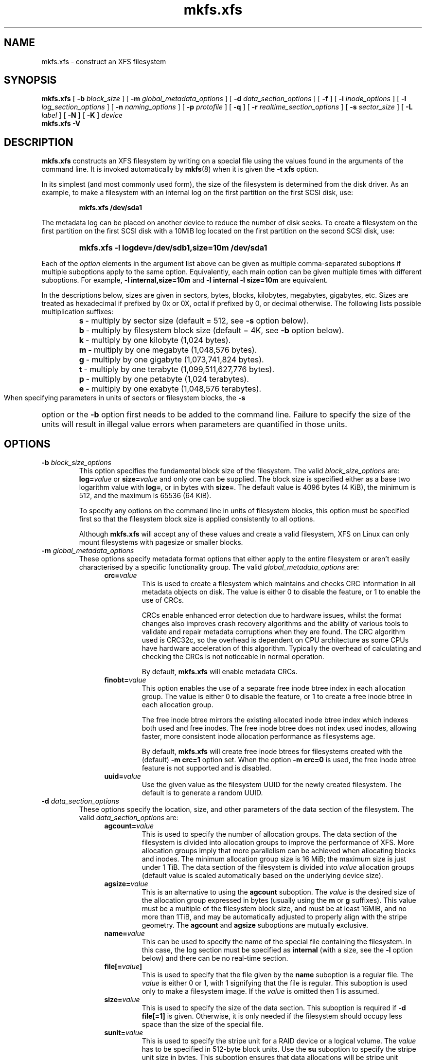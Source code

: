 .TH mkfs.xfs 8
.SH NAME
mkfs.xfs \- construct an XFS filesystem
.SH SYNOPSIS
.B mkfs.xfs
[
.B \-b
.I block_size
] [
.B \-m
.I global_metadata_options
] [
.B \-d
.I data_section_options
] [
.B \-f
] [
.B \-i
.I inode_options
] [
.B \-l
.I log_section_options
] [
.B \-n
.I naming_options
] [
.B \-p
.I protofile
] [
.B \-q
] [
.B \-r
.I realtime_section_options
] [
.B \-s
.I sector_size
] [
.B \-L
.I label
] [
.B \-N
] [
.B \-K
]
.I device
.br
.B mkfs.xfs \-V
.SH DESCRIPTION
.B mkfs.xfs
constructs an XFS filesystem by writing on a special
file using the values found in the arguments of the command line.
It is invoked automatically by
.BR mkfs (8)
when it is given the
.B \-t xfs
option.
.PP
In its simplest (and most commonly used form), the size of the
filesystem is determined from the disk driver.  As an example, to make
a filesystem with an internal log on the first partition on the first
SCSI disk, use:
.IP
.B mkfs.xfs /dev/sda1
.PP
The metadata log can be placed on another device to reduce the number
of disk seeks.  To create a filesystem on the first partition on the
first SCSI disk with a 10MiB log located on the first partition
on the second SCSI disk, use:
.RS
.HP
.B mkfs.xfs\ \-l\ logdev=/dev/sdb1,size=10m /dev/sda1
.RE
.PP
Each of the
.I option
elements in the argument list above can be given as multiple comma-separated
suboptions if multiple suboptions apply to the same option.
Equivalently, each main option can be given multiple times with
different suboptions.
For example,
.B \-l internal,size=10m
and
.B \-l internal \-l size=10m
are equivalent.
.PP
In the descriptions below, sizes are given in sectors, bytes, blocks,
kilobytes, megabytes, gigabytes, etc.
Sizes are treated as hexadecimal if prefixed by 0x or 0X,
octal if prefixed by 0, or decimal otherwise.
The following lists possible multiplication suffixes:
.RS
.PD 0
.HP
.BR s "\ \-\ multiply by sector size (default = 512, see " \-s
option below).
.HP
.BR b "\ \-\ multiply by filesystem block size (default = 4K, see " \-b
option below).
.HP
.BR k "\ \-\ multiply by one kilobyte (1,024 bytes)."
.HP
.BR m "\ \-\ multiply by one megabyte (1,048,576 bytes)."
.HP
.BR g "\ \-\ multiply by one gigabyte (1,073,741,824 bytes)."
.HP
.BR t "\ \-\ multiply by one terabyte (1,099,511,627,776 bytes)."
.HP
.BR p "\ \-\ multiply by one petabyte (1,024 terabytes)."
.HP
.BR e "\ \-\ multiply by one exabyte (1,048,576 terabytes)."
.PD
.RE
.PP
When specifying parameters in units of sectors or filesystem blocks, the
.B \-s
option or the
.B \-b
option first needs to be added to the command line.
Failure to specify the size of the units will result in illegal value errors
when parameters are quantified in those units.
.SH OPTIONS
.TP
.BI \-b " block_size_options"
This option specifies the fundamental block size of the filesystem.
The valid
.I block_size_options
are:
.BI log= value
or
.BI size= value
and only one can be supplied.
The block size is specified either as a base two logarithm value with
.BR log= ,
or in bytes with
.BR size= .
The default value is 4096 bytes (4 KiB), the minimum is 512, and the
maximum is 65536 (64 KiB).
.IP
To specify any options on the command line in units of filesystem blocks, this
option must be specified first so that the filesystem block size is
applied consistently to all options.
.IP
Although
.B mkfs.xfs
will accept any of these values and create a valid filesystem,
XFS on Linux can only mount filesystems with pagesize or smaller blocks.
.TP
.BI \-m " global_metadata_options"
These options specify metadata format options that either apply to the entire
filesystem or aren't easily characterised by a specific functionality group. The
valid
.I global_metadata_options
are:
.RS 1.2i
.TP
.BI crc= value
This is used to create a filesystem which maintains and checks CRC information
in all metadata objects on disk. The value is either 0 to disable the feature,
or 1 to enable the use of CRCs.
.IP
CRCs enable enhanced error detection due to hardware issues, whilst the format
changes also improves crash recovery algorithms and the ability of various tools
to validate and repair metadata corruptions when they are found.  The CRC
algorithm used is CRC32c, so the overhead is dependent on CPU architecture as
some CPUs have hardware acceleration of this algorithm.  Typically the overhead
of calculating and checking the CRCs is not noticeable in normal operation.
.IP
By default,
.B mkfs.xfs
will enable metadata CRCs.
.TP
.BI finobt= value
This option enables the use of a separate free inode btree index in each
allocation group. The value is either 0 to disable the feature, or 1 to create
a free inode btree in each allocation group.
.IP
The free inode btree mirrors the existing allocated inode btree index which
indexes both used and free inodes. The free inode btree does not index used
inodes, allowing faster, more consistent inode allocation performance as
filesystems age.
.IP
By default,
.B mkfs.xfs
will create free inode btrees for filesystems created with the (default)
.B \-m crc=1
option set. When the option
.B \-m crc=0
is used, the free inode btree feature is not supported and is disabled.
.TP
.BI uuid= value
Use the given value as the filesystem UUID for the newly created filesystem.
The default is to generate a random UUID.
.RE
.TP
.BI \-d " data_section_options"
These options specify the location, size, and other parameters of the
data section of the filesystem. The valid
.I data_section_options
are:
.RS 1.2i
.TP
.BI agcount= value
This is used to specify the number of allocation groups. The data section
of the filesystem is divided into allocation groups to improve the
performance of XFS. More allocation groups imply that more parallelism
can be achieved when allocating blocks and inodes. The minimum
allocation group size is 16 MiB; the maximum size is just under 1 TiB.
The data section of the filesystem is divided into
.I value
allocation groups (default value is scaled automatically based
on the underlying device size).
.TP
.BI agsize= value
This is an alternative to using the
.B agcount
suboption. The
.I value
is the desired size of the allocation group expressed in bytes
(usually using the
.BR m " or " g
suffixes).
This value must be a multiple of the filesystem block size, and
must be at least 16MiB, and no more than 1TiB, and may
be automatically adjusted to properly align with the stripe geometry.
The
.B agcount
and
.B agsize
suboptions are mutually exclusive.
.TP
.BI name= value
This can be used to specify the name of the special file containing
the filesystem. In this case, the log section must be specified as
.B internal
(with a size, see the
.B \-l
option below) and there can be no real-time section.
.TP
.BI file[= value ]
This is used to specify that the file given by the
.B name
suboption is a regular file. The
.I value
is either 0 or 1, with 1 signifying that the file is regular. This
suboption is used only to make a filesystem image. If the
.I value
is omitted then 1 is assumed.
.TP
.BI size= value
This is used to specify the size of the data section. This suboption
is required if
.B \-d file[=1]
is given. Otherwise, it is only needed if the filesystem should occupy
less space than the size of the special file.
.TP
.BI sunit= value
This is used to specify the stripe unit for a RAID device or a
logical volume. The
.I value
has to be specified in 512-byte block units. Use the
.B su
suboption to specify the stripe unit size in bytes. This suboption
ensures that data allocations will be stripe unit aligned when the
current end of file is being extended and the file size is larger
than 512KiB. Also inode allocations and the internal log will be
stripe unit aligned.
.TP
.BI su= value
This is an alternative to using
.B sunit.
The
.B su
suboption is used to specify the stripe unit for a RAID device or a
striped logical volume. The
.I value
has to be specified in bytes, (usually using the
.BR m " or " g
suffixes). This
.I value
must be a multiple of the filesystem block size.
.TP
.BI swidth= value
This is used to specify the stripe width for a RAID device or a
striped logical volume. The
.I value
has to be specified in 512-byte block units. Use the
.B sw
suboption to specify the stripe width size in bytes.
This suboption is required if
.B \-d sunit
has been specified and it has to be a multiple of the
.B \-d sunit
suboption.
.TP
.BI sw= value
suboption is an alternative to using
.B swidth.
The
.B sw
suboption is used to specify the stripe width for a RAID device or
striped logical volume. The
.I value
is expressed as a multiplier of the stripe unit,
usually the same as the number of stripe members in the logical
volume configuration, or data disks in a RAID device.
.IP
When a filesystem is created on a logical volume device,
.B mkfs.xfs
will automatically query the logical volume for appropriate
.B sunit
and
.B swidth
values.
.TP
.BI noalign
This option disables automatic geometry detection and creates the filesystem
without stripe geometry alignment even if the underlying storage device provides
this information.
.RE
.TP
.B \-f
Force overwrite when an existing filesystem is detected on the device.
By default,
.B mkfs.xfs
will not write to the device if it suspects that there is a filesystem
or partition table on the device already.
.TP
.BI \-i " inode_options"
This option specifies the inode size of the filesystem, and other
inode allocation parameters.
The XFS inode contains a fixed-size part and a variable-size part.
The variable-size part, whose size is affected by this option, can contain:
directory data, for small directories;
attribute data, for small attribute sets;
symbolic link data, for small symbolic links;
the extent list for the file, for files with a small number of extents;
and the root of a tree describing the location of extents for the file,
for files with a large number of extents.
.IP
The valid
.I inode_options
are:
.RS 1.2i
.TP
.BI size= value " | log=" value " | perblock=" value
The inode size is specified either as a
.I value
in bytes with
.BR size= ,
a base two logarithm
.I value
with
.BR log= ,
or as the number fitting in a filesystem block with
.BR perblock= .
The minimum (and default)
.I value
is 256 bytes.
The maximum
.I value
is 2048 (2 KiB) subject to the restriction that
the inode size cannot exceed one half of the filesystem block size.
.IP
XFS uses 64-bit inode numbers internally; however, the number of
significant bits in an inode number
is affected by filesystem geometry.  In
practice, filesystem size and inode size are the predominant factors.
The Linux kernel (on 32 bit hardware platforms) and most applications
cannot currently handle inode numbers greater than 32 significant bits,
so if no inode size is given on the command line,
.B mkfs.xfs
will attempt to choose a size
such that inode numbers will be < 32 bits.  If an inode size
is specified, or if a filesystem is sufficiently large,
.B mkfs.xfs
will warn if this will create inode numbers > 32 significant
bits.
.TP
.BI maxpct= value
This specifies the maximum percentage of space in the filesystem that
can be allocated to inodes. The default
.I value
is 25% for filesystems under 1TB, 5% for filesystems under 50TB and 1%
for filesystems over 50TB.
.IP
In the default inode allocation mode, inode blocks are chosen such
that inode numbers will not exceed 32 bits, which restricts the inode
blocks to the lower portion of the filesystem. The data block
allocator will avoid these low blocks to accommodate the specified
maxpct, so a high value may result in a filesystem with nothing but
inodes in a significant portion of the lower blocks of the filesystem.
(This restriction is not present when the filesystem is mounted with
the
.I "inode64"
option on 64-bit platforms).
.IP
Setting the value to 0 means that essentially all of the filesystem
can become inode blocks, subject to inode32 restrictions.
.IP
This value can be modified with
.IR xfs_growfs(8) .
.TP
.BI align[= value ]
This is used to specify that inode allocation is or is not aligned. The
.I value
is either 0 or 1, with 1 signifying that inodes are allocated aligned.
If the
.I value
is omitted, 1 is assumed. The default is that inodes are aligned.
Aligned inode access is normally more efficient than unaligned access;
alignment must be established at the time the filesystem is created,
since inodes are allocated at that time.
This option can be used to turn off inode alignment when the
filesystem needs to be mountable by a version of IRIX
that does not have the inode alignment feature
(any release of IRIX before 6.2, and IRIX 6.2 without XFS patches).
.TP
.BI attr= value
This is used to specify the version of extended attribute inline
allocation policy to be used.  By default, this is 2, which uses an
efficient algorithm for managing the available inline inode space
between attribute and extent data.
.IP
The previous version 1, which has fixed regions for attribute and
extent data, is kept for backwards compatibility with kernels older
than version 2.6.16.
.TP
.BI projid32bit[= value ]
This is used to enable 32bit quota project identifiers. The
.I value
is either 0 or 1, with 1 signifying that 32bit projid are to be enabled.
If the value is omitted, 1 is assumed.  (This default changed
in release version 3.2.0.)
.TP
.BI sparse[= value ]
Enable sparse inode chunk allocation. The
.I value
is either 0 or 1, with 1 signifying that sparse allocation is enabled.
If the value is omitted, 1 is assumed. Sparse inode allocation is
disabled by default. This feature is only available for filesystems
formatted with
.B \-m crc=1.
.IP
When enabled, sparse inode allocation allows the filesystem to allocate
smaller than the standard 64-inode chunk when free space is severely
limited. This feature is useful for filesystems that might fragment free
space over time such that no free extents are large enough to
accommodate a chunk of 64 inodes. Without this feature enabled, inode
allocations can fail with out of space errors under severe fragmented
free space conditions.
.RE
.TP
.BI \-l " log_section_options"
These options specify the location, size, and other parameters of the
log section of the filesystem. The valid
.I log_section_options
are:
.RS 1.2i
.TP
.BI internal[= value ]
This is used to specify that the log section is a piece of the data
section instead of being another device or logical volume. The
.I value
is either 0 or 1, with 1 signifying that the log is internal. If the
.I value
is omitted, 1 is assumed.
.TP
.BI logdev= device
This is used to specify that the log section should reside on the
.I device
separate from the data section. The
.B internal=1
and
.B logdev
options are mutually exclusive.
.TP
.BI size= value
This is used to specify the size of the log section.
.IP
If the log is contained within the data section and
.B size
isn't specified,
.B mkfs.xfs
will try to select a suitable log size depending
on the size of the filesystem.  The actual logsize depends on the
filesystem block size and the directory block size.
.IP
Otherwise, the
.B size
suboption is only needed if the log section of the filesystem
should occupy less space than the size of the special file. The
.I value
is specified in bytes or blocks, with a
.B b
suffix meaning multiplication by the filesystem block size, as
described above. The overriding minimum value for size is 512 blocks.
With some combinations of filesystem block size, inode size,
and directory block size, the minimum log size is larger than 512 blocks.
.TP
.BI version= value
This specifies the version of the log. The current default is 2,
which allows for larger log buffer sizes, as well as supporting
stripe-aligned log writes (see the sunit and su options, below).
.IP
The previous version 1, which is limited to 32k log buffers and does
not support stripe-aligned writes, is kept for backwards compatibility
with very old 2.4 kernels.
.TP
.BI sunit= value
This specifies the alignment to be used for log writes. The
.I value
has to be specified in 512-byte block units. Use the
.B su
suboption to specify the log stripe unit size in bytes.
Log writes will be aligned on this boundary,
and rounded up to this boundary.
This gives major improvements in performance on some configurations
such as software RAID5 when the
.B sunit
is specified as the filesystem block size.
The equivalent byte value must be a multiple of the filesystem block
size. Version 2 logs are automatically selected if the log
.B sunit
suboption is specified.
.IP
The
.B su
suboption is an alternative to using
.B sunit.
.TP
.BI su= value
This is used to specify the log stripe. The
.I value
has to be specified in bytes, (usually using the
.BR s " or " b
suffixes). This value must be a multiple of the filesystem block size.
Version 2 logs are automatically selected if the log
.B su
suboption is specified.
.TP
.BI lazy-count= value
This changes the method of logging various persistent counters
in the superblock.  Under metadata intensive workloads, these
counters are updated and logged frequently enough that the superblock
updates become a serialization point in the filesystem. The
.I value
can be either 0 or 1.
.IP
With
.BR lazy-count=1 ,
the superblock is not modified or logged on every change of the
persistent counters. Instead, enough information is kept in
other parts of the filesystem to be able to maintain the persistent
counter values without needed to keep them in the superblock.
This gives significant improvements in performance on some configurations.
The default
.I value
is 1 (on) so you must specify
.B lazy-count=0
if you want to disable this feature for older kernels which don't support
it.
.RE
.TP
.BI \-n " naming_options"
These options specify the version and size parameters for the naming
(directory) area of the filesystem. The valid
.I naming_options
are:
.RS 1.2i
.TP
.BI size= value " | log=" value
The block size is specified either as a
.I value
in bytes with
.BR size= ,
or as a base two logarithm
.I value
.RB "with " log= .
The block size must be a power of 2 and cannot be less than the
filesystem block size.
The default size
.I value
for version 2 directories is 4096 bytes (4 KiB),
unless the filesystem block size is larger than 4096,
in which case the default
.I value
is the filesystem block size.
For version 1 directories the block size is the same as the
filesystem block size.
.TP
.BI version= value
The naming (directory) version
.I value
can be either 2 or 'ci', defaulting to 2 if unspecified.
With version 2 directories, the directory block size can be
any power of 2 size from the filesystem block size up to 65536.
.IP
The
.B version=ci
option enables ASCII only case-insensitive filename lookup and version
2 directories. Filenames are case-preserving, that is, the names
are stored in directories using the case they were created with.
.IP
Note: Version 1 directories are not supported.
.TP
.BI ftype= value
This feature allows the inode type to be stored in the directory
structure so that the
.BR readdir (3)
and
.BR getdents (2)
do not need to look up the inode to determine the inode type.

The
.I value
is either 0 or 1, with 1 signifiying that filetype information
will be stored in the directory structure. The default value is 0.

When CRCs are enabled via
.B \-m crc=1,
the ftype functionality is always enabled. This feature can not be turned
off for such filesystem configurations.
.IP
.RE
.TP
.BI \-p " protofile"
If the optional
.BI \-p " protofile"
argument is given,
.B mkfs.xfs
uses
.I protofile
as a prototype file and takes its directions from that file.
The blocks and inodes specifiers in the
.I protofile
are provided for backwards compatibility, but are otherwise unused.
The syntax of the protofile is defined by a number of tokens separated
by spaces or newlines. Note that the line numbers are not part of the
syntax but are meant to help you in the following discussion of the file
contents.
.nf
.sp .8v
.in +5
\f71       /stand/\f1\f2diskboot\f1\f7
2       4872 110
3       d\-\-777 3 1
4       usr     d\-\-777 3 1
5       sh      \-\-\-755 3 1 /bin/sh
6       ken     d\-\-755 6 1
7               $
8       b0      b\-\-644 3 1 0 0
9       c0      c\-\-644 3 1 0 0
10      fifo    p\-\-644 3 1
11      slink   l\-\-644 3 1 /a/symbolic/link
12      :  This is a comment line
13      $
14      $\f1
.in -5
.fi
.IP
Line 1 is a dummy string.
(It was formerly the bootfilename.)
It is present for backward
compatibility; boot blocks are not used on SGI systems.
.IP
Note that some string of characters must be present as the first line of
the proto file to cause it to be parsed correctly; the value
of this string is immaterial since it is ignored.
.IP
Line 2 contains two numeric values (formerly the numbers of blocks and inodes).
These are also merely for backward compatibility: two numeric values must
appear at this point for the proto file to be correctly parsed,
but their values are immaterial since they are ignored.
.IP
The lines 3 through 11 specify the files and directories you want to
include in this filesystem. Line 3 defines the
root directory. Other directories and
files that you want in the filesystem
are indicated by lines 4 through 6 and
lines 8 through 10. Line 11 contains
symbolic link syntax.
.IP
Notice the dollar sign
.RB ( $ )
syntax on line 7. This syntax directs the
.B mkfs.xfs
command to terminate the branch of the filesystem it
is currently on and then continue
from the directory specified by
the next line, in this case line 8.
It must be the last character
on a line.
The colon
on line 12 introduces a comment; all characters up until the
following newline are ignored.
Note that this means you cannot
have a file in a prototype file whose name contains a colon.
The
.B $
on lines 13 and 14 end the process, since no additional
specifications follow.
.IP
File specifications provide the following:
.IP
  * file mode
.br
  * user ID
.br
  * group ID
.br
  * the file's beginning contents
.P
.IP
A 6-character string defines the mode for
a file. The first character of this string
defines the file type. The character range
for this first character is
.B \-bcdpl.
A file may be a regular file, a block special file,
a character special file, directory files, named
pipes (first-in, first out files), and symbolic
links.
The second character of the mode string is
used to specify setuserID mode, in which case
it is
.BR u .
If setuserID mode is not specified, the second character is
.BR \- .
The third character of the mode string is
used to specify the setgroupID mode, in which
case it is
.BR g .
If setgroupID mode is not specified, the third character is
.BR \- .
The remaining characters of the mode string are
a three digit octal number. This octal number
defines the owner, group, and other read, write,
and execute permissions for the file, respectively.
For more information on file permissions, see the
.BR chmod (1)
command.
.IP
Following the mode character string are two
decimal number tokens that specify the user and group IDs
of the file's owner.
.IP
In a regular file, the next token specifies the
pathname from which the contents and size of the
file are copied.
In a block or character special file, the next token
are two decimal numbers that specify the major and minor
device numbers.
When a file is a symbolic link, the next token
specifies the contents of the link.

When the file is a directory, the
.B mkfs.xfs
command creates the entries
.B dot
(.) and
.B dot-dot
(..) and then reads the list of names and file specifications
in a recursive manner for all of the entries
in the directory. A scan of the protofile is
always terminated with the dollar (
.B $
) token.
.TP
.B \-q
Quiet option. Normally
.B mkfs.xfs
prints the parameters of the filesystem
to be constructed;
the
.B \-q
flag suppresses this.
.TP
.BI \-r " realtime_section_options"
These options specify the location, size, and other parameters of the
real-time section of the filesystem. The valid
.I realtime_section_options
are:
.RS 1.2i
.TP
.BI rtdev= device
This is used to specify the
.I device
which should contain the real-time section of the filesystem.
The suboption value is the name of a block device.
.TP
.BI extsize= value
This is used to specify the size of the blocks in the real-time
section of the filesystem. This
.I value
must be a multiple of the filesystem block size. The minimum allowed
size is the filesystem block size or 4 KiB (whichever is larger); the
default size is the stripe width for striped volumes or 64 KiB for
non-striped volumes; the maximum allowed size is 1 GiB. The real-time
extent size should be carefully chosen to match the parameters of the
physical media used.
.TP
.BI size= value
This is used to specify the size of the real-time section.
This suboption is only needed if the real-time section of the
filesystem should occupy less space than the size of the partition
or logical volume containing the section.
.TP
.BI noalign
This option disables stripe size detection, enforcing a realtime device with no
stripe geometry.
.RE
.TP
.BI \-s " sector_size"
This option specifies the fundamental sector size of the filesystem.
The
.I sector_size
is specified either as a value in bytes with
.BI size= value
or as a base two logarithm value with
.BI log= value.
The default
.I sector_size
is 512 bytes. The minimum value for sector size is
512; the maximum is 32768 (32 KiB). The
.I sector_size
must be a power of 2 size and cannot be made larger than the
filesystem block size.
.IP
To specify any options on the command line in units of sectors, this
option must be specified first so that the sector size is
applied consistently to all options.
.TP
.BI \-L " label"
Set the filesystem
.IR label .
XFS filesystem labels can be at most 12 characters long; if
.I label
is longer than 12 characters,
.B mkfs.xfs
will not proceed with creating the filesystem.  Refer to the
.BR mount "(8) and " xfs_admin (8)
manual entries for additional information.
.TP
.B \-N
Causes the file system parameters to be printed out without really
creating the file system.
.TP
.B \-K
Do not attempt to discard blocks at mkfs time.
.TP
.B \-V
Prints the version number and exits.
.SH SEE ALSO
.BR xfs (5),
.BR mkfs (8),
.BR mount (8),
.BR xfs_info (8),
.BR xfs_admin (8).
.SH BUGS
With a prototype file, it is not possible to specify hard links.
